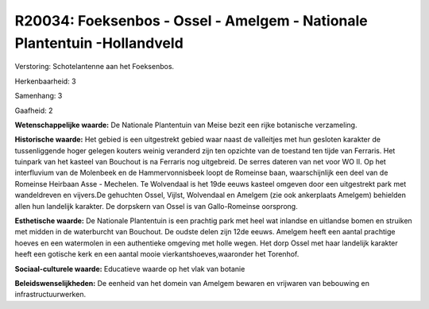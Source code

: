 R20034: Foeksenbos - Ossel - Amelgem - Nationale Plantentuin -Hollandveld
=========================================================================

Verstoring:
Schotelantenne aan het Foeksenbos.

Herkenbaarheid: 3

Samenhang: 3

Gaafheid: 2

**Wetenschappelijke waarde:**
De Nationale Plantentuin van Meise bezit een rijke botanische
verzameling.

**Historische waarde:**
Het gebied is een uitgestrekt gebied waar naast de valleitjes met hun
gesloten karakter de tussenliggende hoger gelegen kouters weinig
veranderd zijn ten opzichte van de toestand ten tijde van Ferraris. Het
tuinpark van het kasteel van Bouchout is na Ferraris nog uitgebreid. De
serres dateren van net voor WO II. Op het interfluvium van de Molenbeek
en de Hammervonnisbeek loopt de Romeinse baan, waarschijnlijk een deel
van de Romeinse Heirbaan Asse - Mechelen. Te Wolvendaal is het 19de
eeuws kasteel omgeven door een uitgestrekt park met wandeldreven en
vijvers.De gehuchten Ossel, Vijlst, Wolvendaal en Amelgem (zie ook
ankerplaats Amelgem) behielden allen hun landelijk karakter. De
dorpskern van Ossel is van Gallo-Romeinse oorsprong.

**Esthetische waarde:**
De Nationale Plantentuin is een prachtig park met heel wat inlandse
en uitlandse bomen en struiken met midden in de waterburcht van
Bouchout. De oudste delen zijn 12de eeuws. Amelgem heeft een aantal
prachtige hoeves en een watermolen in een authentieke omgeving met holle
wegen. Het dorp Ossel met haar landelijk karakter heeft een gotische
kerk en een aantal mooie vierkantshoeves,waaronder het Torenhof.

**Sociaal-culturele waarde:**
Educatieve waarde op het vlak van botanie



**Beleidswenselijkheden:**
De eenheid van het domein van Amelgem bewaren en vrijwaren van
bebouwing en infrastructuurwerken.
